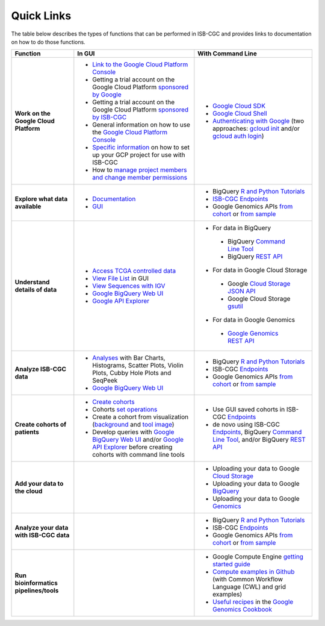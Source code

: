 **************************
Quick Links 
**************************

The table below describes the types of functions that can be performed in ISB-CGC and provides links to documentation on how to do those functions.

+---------------------------------------+---------------------------------------------------------------------------------------------------------------------------------------------------------------------------------------------------------------------------------------------------------------------------------------------+-------------------------------------------------------------------------------------------------------------------------------------------------------------------------------------------------------------------------------------------------------------------------------------------------+
|Function                               |In GUI                                                                                                                                                                                                                                                                                       |With Command Line                                                                                                                                                                                                                                                                                |
+=======================================+=============================================================================================================================================================================================================================================================================================+=================================================================================================================================================================================================================================================================================================+
|**Work on the Google Cloud Platform**  |- `Link to the Google Cloud Platform Console <https://console.cloud.google.com/>`_                                                                                                                                                                                                           |- `Google Cloud SDK <https://cloud.google.com/sdk/>`_                                                                                                                                                                                                                                            |
|                                       |- Getting a trial account on the Google Cloud Platform `sponsored by Google <https://console.developers.google.com/billing/freetrial>`_                                                                                                                                                      |- `Google Cloud Shell <https://cloud.google.com/shell/docs/>`_                                                                                                                                                                                                                                   |
|                                       |- Getting a trial account on the Google Cloud Platform `sponsored by ISB-CGC <Support.html#request-gcp>`_                                                                                                                                                                                    |- `Authenticating with Google <gcp-info/gcp-info2/Setup.html#authenticategoogle>`_ (two approaches: `gcloud init <https://cloud.google.com/sdk/gcloud/reference/init>`_ and/or `gcloud auth login <https://cloud.google.com/sdk/gcloud/reference/auth/login>`_)                                  |
|                                       |- General information on how to use the `Google Cloud Platform Console <https://support.google.com/cloud/?hl=en#topic=3340599>`_                                                                                                                                                             |                                                                                                                                                                                                                                                                                                 |
|                                       |- `Specific information <gcp-info/gcp-info2/Setup.html>`_ on how to set up your GCP project for use with ISB-CGC                                                                                                                                                                             |                                                                                                                                                                                                                                                                                                 |
|                                       |- How to `manage project members and change member permissions <https://support.google.com/cloud/answer/6158846>`_                                                                                                                                                                           |                                                                                                                                                                                                                                                                                                 |
+---------------------------------------+---------------------------------------------------------------------------------------------------------------------------------------------------------------------------------------------------------------------------------------------------------------------------------------------+-------------------------------------------------------------------------------------------------------------------------------------------------------------------------------------------------------------------------------------------------------------------------------------------------+
|**Explore what data available**        |- `Documentation <Hosted-Data.html>`_                                                                                                                                                                                                                                                        |- BigQuery `R and Python Tutorials <progapi/Tutorials.html>`_                                                                                                                                                                                                                                    |
|                                       |- `GUI <webapp/Saved-Cohorts.html>`_                                                                                                                                                                                                                                                         |- `ISB-CGC Endpoints <progapi/Programmatic-API.html>`_                                                                                                                                                                                                                                           |
|                                       |                                                                                                                                                                                                                                                                                             |- Google Genomics APIs `from cohort <progapi/progapi2/google_genomics_from_cohort.html>`_ or `from sample <progapi/progapi2/google_genomics_from_sample.html>`_                                                                                                                                  |
+---------------------------------------+---------------------------------------------------------------------------------------------------------------------------------------------------------------------------------------------------------------------------------------------------------------------------------------------+-------------------------------------------------------------------------------------------------------------------------------------------------------------------------------------------------------------------------------------------------------------------------------------------------+
|**Understand details of data**         |- `Access TCGA controlled data <webapp/Gaining-Access-To-TCGA-Contolled-Access-Data.html>`_                                                                                                                                                                                                  |- For data in BigQuery                                                                                                                                                                                                                                                                           |
|                                       |- `View File List <webapp/Saved-Cohorts.html#viewfilelist>`_ in GUI                                                                                                                                                                                                                          | - BigQuery `Command Line Tool <https://cloud.google.com/bigquery/bq-command-line-tool-quickstart>`_                                                                                                                                                                                             |
|                                       |- `View Sequences with IGV <webapp/IGV-Browser.html>`_                                                                                                                                                                                                                                       | - BigQuery `REST API <https://cloud.google.com/bigquery/bigquery-api-quickstart>`_                                                                                                                                                                                                              |
|                                       |- `Google BigQuery Web UI <progapi/bigqueryGUI/WalkthroughOfGoogleBigQuery.html>`_                                                                                                                                                                                                           |- For data in Google Cloud Storage                                                                                                                                                                                                                                                               |
|                                       |- `Google API Explorer <https://apis-explorer.appspot.com/apis-explorer/?base=https://api-dot-isb-cgc.appspot.com/_ah/api#p/>`_                                                                                                                                                              | - Google `Cloud Storage JSON API <https://cloud.google.com/storage/docs/json_api/>`_                                                                                                                                                                                                            |
|                                       |                                                                                                                                                                                                                                                                                             | - Google Cloud Storage `gsutil <https://cloud.google.com/storage/docs/gsutil>`_                                                                                                                                                                                                                 |
|                                       |                                                                                                                                                                                                                                                                                             |- For data in Google Genomics                                                                                                                                                                                                                                                                    |
|                                       |                                                                                                                                                                                                                                                                                             | - `Google Genomics REST API <https://cloud.google.com/genomics/reference/rest/>`_                                                                                                                                                                                                               |
+---------------------------------------+---------------------------------------------------------------------------------------------------------------------------------------------------------------------------------------------------------------------------------------------------------------------------------------------+-------------------------------------------------------------------------------------------------------------------------------------------------------------------------------------------------------------------------------------------------------------------------------------------------+
|**Analyze ISB-CGC data**               |- `Analyses <webapp/Workbooks.html>`_ with Bar Charts, Histograms, Scatter Plots, Violin Plots, Cubby Hole Plots and SeqPeek                                                                                                                                                                 |- BigQuery `R and Python Tutorials <progapi/Tutorials.html>`_                                                                                                                                                                                                                                    |
|                                       |- `Google BigQuery Web UI <progapi/bigqueryGUI/WalkthroughOfGoogleBigQuery.html>`_                                                                                                                                                                                                           |- ISB-CGC `Endpoints <progapi/Programmatic-API.html>`_                                                                                                                                                                                                                                           |
|                                       |                                                                                                                                                                                                                                                                                             |- Google Genomics APIs `from cohort <progapi/progapi2/google_genomics_from_cohort.html>`_ or `from sample <progapi/progapi2/google_genomics_from_sample.html>`_                                                                                                                                  |
+---------------------------------------+---------------------------------------------------------------------------------------------------------------------------------------------------------------------------------------------------------------------------------------------------------------------------------------------+-------------------------------------------------------------------------------------------------------------------------------------------------------------------------------------------------------------------------------------------------------------------------------------------------+
|**Create cohorts of patients**         |- `Create cohorts <webapp/Saved-Cohorts.html>`_                                                                                                                                                                                                                                              |- Use GUI saved cohorts in ISB-CGC `Endpoints <progapi/Programmatic-API.html>`_                                                                                                                                                                                                                  |
|                                       |- Cohorts `set operations <webapp/Saved-Cohorts.html#set-operations>`_                                                                                                                                                                                                                       |- de novo using ISB-CGC `Endpoints <progapi/Programmatic-API.html>`_, BigQuery `Command Line Tool <https://cloud.google.com/bigquery/bq-command-line-tool-quickstart>`_, and/or BigQuery `REST API <https://cloud.google.com/bigquery/bigquery-api-quickstart>`_                                 |
|                                       |- Create a cohort from visualization (`background <webapp/Saved-Cohorts.html#creating-a-cohort-from-a-visualization>`_ and `tool image <webapp/Workbooks.html#SelectionIcon>`_)                                                                                                              |                                                                                                                                                                                                                                                                                                 |
|                                       |- Develop queries with `Google BigQuery Web UI <progapi/bigqueryGUI/WalkthroughOfGoogleBigQuery.html>`_ and/or `Google API Explorer <https://apis-explorer.appspot.com/apis-explorer/?base=https://api-dot-isb-cgc.appspot.com/_ah/api#p/>`_ before creating cohorts with command line tools |                                                                                                                                                                                                                                                                                                 |
+---------------------------------------+---------------------------------------------------------------------------------------------------------------------------------------------------------------------------------------------------------------------------------------------------------------------------------------------+-------------------------------------------------------------------------------------------------------------------------------------------------------------------------------------------------------------------------------------------------------------------------------------------------+
|**Add your data to the cloud**         |                                                                                                                                                                                                                                                                                             |- Uploading your data to Google `Cloud Storage <https://cloud.google.com/storage/docs/cloud-console#_using>`_                                                                                                                                                                                    |
|                                       |                                                                                                                                                                                                                                                                                             |- Uploading your data to Google `BigQuery <https://cloud.google.com/bigquery/loading-data-into-bigquery>`_                                                                                                                                                                                       |
|                                       |                                                                                                                                                                                                                                                                                             |- Uploading your data to Google `Genomics <https://cloud.google.com/genomics/v1/managing-datasets>`_                                                                                                                                                                                             |
+---------------------------------------+---------------------------------------------------------------------------------------------------------------------------------------------------------------------------------------------------------------------------------------------------------------------------------------------+-------------------------------------------------------------------------------------------------------------------------------------------------------------------------------------------------------------------------------------------------------------------------------------------------+
|**Analyze your data with ISB-CGC data**|                                                                                                                                                                                                                                                                                             |- BigQuery `R and Python Tutorials <progapi/Tutorials.html>`_                                                                                                                                                                                                                                    |
|                                       |                                                                                                                                                                                                                                                                                             |- ISB-CGC `Endpoints <progapi/Programmatic-API.html>`_                                                                                                                                                                                                                                           |
|                                       |                                                                                                                                                                                                                                                                                             |- Google Genomics APIs `from cohort <progapi/progapi2/google_genomics_from_cohort.html>`_ or `from sample <progapi/progapi2/google_genomics_from_sample.html>`_                                                                                                                                  |
+---------------------------------------+---------------------------------------------------------------------------------------------------------------------------------------------------------------------------------------------------------------------------------------------------------------------------------------------+-------------------------------------------------------------------------------------------------------------------------------------------------------------------------------------------------------------------------------------------------------------------------------------------------+
|**Run bioinformatics pipelines/tools** |                                                                                                                                                                                                                                                                                             |- Google Compute Engine `getting started guide <progapi/Compute-Engine.html>`_                                                                                                                                                                                                                   |
|                                       |                                                                                                                                                                                                                                                                                             |- `Compute examples in Github <https://github.com/isb-cgc/examples-Compute>`_ (with Common Workflow Language (CWL) and grid examples)                                                                                                                                                            |
|                                       |                                                                                                                                                                                                                                                                                             |- `Useful recipes <https://googlegenomics.readthedocs.org/en/latest/sections/process_data.html>`_ in the `Google Genomics Cookbook <https://googlegenomics.readthedocs.org/en/latest/index.html>`_                                                                                               |
+---------------------------------------+---------------------------------------------------------------------------------------------------------------------------------------------------------------------------------------------------------------------------------------------------------------------------------------------+-------------------------------------------------------------------------------------------------------------------------------------------------------------------------------------------------------------------------------------------------------------------------------------------------+
